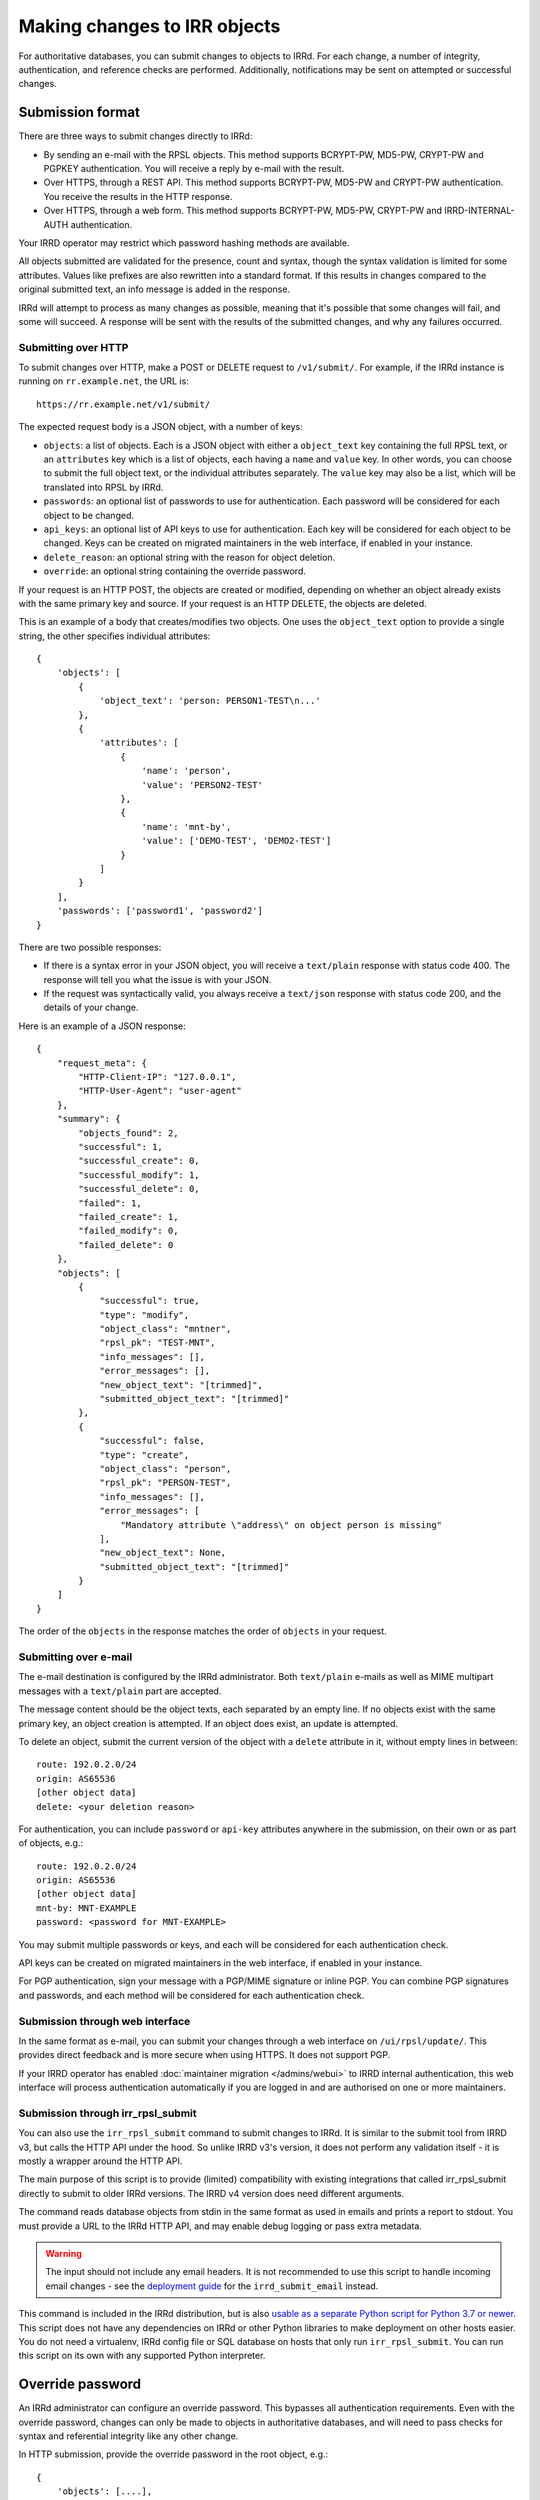 =============================
Making changes to IRR objects
=============================

For authoritative databases, you can submit changes to objects to
IRRd. For each change, a number of integrity, authentication, and reference
checks are performed.
Additionally, notifications may be sent on attempted or successful changes.

.. highlight:: yaml

Submission format
-----------------
There are three ways to submit changes directly to IRRd:

* By sending an e-mail with the RPSL objects. This method supports BCRYPT-PW,
  MD5-PW, CRYPT-PW and PGPKEY authentication. You will receive a reply by
  e-mail with the result.
* Over HTTPS, through a REST API. This method supports BCRYPT-PW, MD5-PW and
  CRYPT-PW authentication. You receive the results in the HTTP response.
* Over HTTPS, through a web form. This method supports BCRYPT-PW, MD5-PW,
  CRYPT-PW and IRRD-INTERNAL-AUTH authentication.

Your IRRD operator may restrict which password hashing methods are available.

All objects submitted are validated for the presence, count and syntax,
though the syntax validation is limited for some attributes.
Values like prefixes are also rewritten into a standard format. If this
results in changes compared to the original submitted text, an info message
is added in the response.

IRRd will attempt to process as many changes as possible, meaning that it's
possible that some changes will fail, and some will succeed. A response will
be sent with the results of the submitted changes, and why any failures
occurred.

Submitting over HTTP
^^^^^^^^^^^^^^^^^^^^
To submit changes over HTTP, make a POST or DELETE request to ``/v1/submit/``.
For example, if the IRRd instance is running on ``rr.example.net``, the URL is::

    https://rr.example.net/v1/submit/

The expected request body is a JSON object, with a number of keys:

* ``objects``: a list of objects. Each is a JSON object with
  either a ``object_text`` key containing the full RPSL text,
  or an ``attributes`` key which is a list of objects, each having a
  ``name`` and ``value`` key.
  In other words, you can choose to submit the full object text, or
  the individual attributes separately. The ``value`` key may also be
  a list, which will be translated into RPSL by IRRd.
* ``passwords``: an optional list of passwords to use for authentication.
  Each password will be considered for each object to be changed.
* ``api_keys``: an optional list of API keys to use for authentication.
  Each key will be considered for each object to be changed.
  Keys can be created on migrated maintainers in the web interface, if
  enabled in your instance.
* ``delete_reason``: an optional string with the reason for object deletion.
* ``override``: an optional string containing the override password.

If your request is an HTTP POST, the objects are created or modified, depending
on whether an object already exists with the same primary key and source.
If your request is an HTTP DELETE, the objects are deleted.

This is an example of a body that creates/modifies two objects.
One uses the ``object_text`` option to provide a single string,
the other specifies individual attributes::

    {
        'objects': [
            {
                'object_text': 'person: PERSON1-TEST\n...'
            },
            {
                'attributes': [
                    {
                        'name': 'person',
                        'value': 'PERSON2-TEST'
                    },
                    {
                        'name': 'mnt-by',
                        'value': ['DEMO-TEST', 'DEMO2-TEST']
                    }
                ]
            }
        ],
        'passwords': ['password1', 'password2']
    }

.. _database-changes-http-api-response:

There are two possible responses:

* If there is a syntax error in your JSON object, you will receive
  a ``text/plain`` response with status code 400. The response will
  tell you what the issue is with your JSON.
* If the request was syntactically valid, you always receive a
  ``text/json`` response with status code 200, and the details of
  your change.

Here is an example of a JSON response::

    {
        "request_meta": {
            "HTTP-Client-IP": "127.0.0.1",
            "HTTP-User-Agent": "user-agent"
        },
        "summary": {
            "objects_found": 2,
            "successful": 1,
            "successful_create": 0,
            "successful_modify": 1,
            "successful_delete": 0,
            "failed": 1,
            "failed_create": 1,
            "failed_modify": 0,
            "failed_delete": 0
        },
        "objects": [
            {
                "successful": true,
                "type": "modify",
                "object_class": "mntner",
                "rpsl_pk": "TEST-MNT",
                "info_messages": [],
                "error_messages": [],
                "new_object_text": "[trimmed]",
                "submitted_object_text": "[trimmed]"
            },
            {
                "successful": false,
                "type": "create",
                "object_class": "person",
                "rpsl_pk": "PERSON-TEST",
                "info_messages": [],
                "error_messages": [
                    "Mandatory attribute \"address\" on object person is missing"
                ],
                "new_object_text": None,
                "submitted_object_text": "[trimmed]"
            }
        ]
    }

The order of the ``objects`` in the response matches the order
of ``objects`` in your request.

Submitting over e-mail
^^^^^^^^^^^^^^^^^^^^^^
The e-mail destination is configured by the IRRd administrator.
Both ``text/plain`` e-mails as well as MIME multipart messages with
a ``text/plain`` part are accepted.

The message content should be the object texts, each separated by an empty
line. If no objects exist with the same primary key, an object creation
is attempted. If an object does exist, an update is attempted.

To delete an object, submit the current version of the object with a
``delete`` attribute in it, without empty lines in between::

    route: 192.0.2.0/24
    origin: AS65536
    [other object data]
    delete: <your deletion reason>

For authentication, you can include ``password`` or ``api-key`` attributes
anywhere in the submission, on their own or as part of objects, e.g.::

    route: 192.0.2.0/24
    origin: AS65536
    [other object data]
    mnt-by: MNT-EXAMPLE
    password: <password for MNT-EXAMPLE>


You may submit multiple passwords or keys, and each will be considered
for each authentication check.

API keys can be created on migrated maintainers in the web interface, if
enabled in your instance.

For PGP authentication, sign your message with a PGP/MIME signature
or inline PGP. You can combine PGP signatures and passwords, and each method
will be considered for each authentication check.

Submission through web interface
^^^^^^^^^^^^^^^^^^^^^^^^^^^^^^^^
In the same format as e-mail, you can submit your changes through
a web interface on ``/ui/rpsl/update/``. This provides direct
feedback and is more secure when using HTTPS. It does not support
PGP.

If your IRRD operator has enabled
:doc:`maintainer migration </admins/webui>` to IRRD internal authentication,
this web interface will process authentication automatically if you are
logged in and are authorised on one or more maintainers.

.. _database-changes-irr-rpsl-submit:

Submission through irr_rpsl_submit
^^^^^^^^^^^^^^^^^^^^^^^^^^^^^^^^^^
You can also use the ``irr_rpsl_submit`` command to submit changes to IRRd.
It is similar to the submit tool from IRRD v3, but calls the HTTP API under
the hood. So unlike IRRD v3's version, it does not perform any validation
itself - it is mostly a wrapper around the HTTP API.

The main purpose of this script is to provide (limited) compatibility
with existing integrations that called irr_rpsl_submit directly to submit
to older IRRd versions. The IRRD v4 version does need different arguments.

The command reads database objects from stdin in the same format as used
in emails and prints a report to stdout.
You must provide a URL to the IRRd HTTP API, and may enable
debug logging or pass extra metadata.

.. warning::
   The input should not include any email headers. It is not recommended
   to use this script to handle incoming email changes - see the
   `deployment guide </admins/deployment>`_ for the ``irrd_submit_email``
   instead.

This command is included in the IRRd distribution, but is also
`usable as a separate Python script for Python 3.7 or newer <../../_static/irr_rpsl_submit.py>`_.
This script does not have
any dependencies on IRRd or other Python libraries to make deployment
on other hosts easier. You do not need a virtualenv, IRRd config file or
SQL database on hosts that only run ``irr_rpsl_submit``. You can run this
script on its own with any supported Python interpreter.


Override password
-----------------
An IRRd administrator can configure an override password.
This bypasses all authentication requirements.
Even with the override password, changes can only be made to objects in
authoritative databases, and will need to pass checks for syntax and
referential integrity like any other change.

In HTTP submission, provide the override password in the root object, e.g.::

    {
        'objects': [....],
        'override': '<override password>'
    }

In e-mails, provide the password in the override pseudo-attribute, e.g.::

    route: 192.0.2.0/24
    origin: AS65536
    [other object data]
    mnt-by: MNT-EXAMPLE
    override: <override password>

Like the password pseudo-attribute, this can occur at any place in the e-mail.

Notifications to maintainers or the address in the ``notify`` attribute are
**not** sent when a **valid** override password was used.

If an invalid override password is used, or if no override password was
configured, the invalid use is logged, and authentication and notification
proceeds as usual, **as if no override password was provided.**

As a more secure alternative, you can use override access through the
:doc:`web interface </admins/webui>` where specific users can
be granted override access.

.. note::
    New `mntner` objects can only be created using the override password.


Working with auth hash masking
------------------------------
When querying for a `mntner` object, any lines with password hashes are
masked for security reasons. For example::

    mntner: EXAMPLE-MNT
    auth: BCRYPT-PW DummyValue  # Filtered for security
    auth: MD5-PW DummyValue  # Filtered for security
    auth: PGPKEY-12345678

When you submit a new `mntner` object, it must include at least one valid
`auth` value, which can not be a dummy value.

When you submit changes to an existing `mntner` object, there are two options:

* Submit without any dummy values in `auth` values. If otherwise valid, the
  `auth` lines submitted will now be the only valid authentication methods.
* Submit with exclusively dummy values (and optionally, PGP keys) and provide
  a single password in the entire submission. In this case, all password
  authentication hashes are deleted from the object, except for a single
  BCRYPT-PW that matches the password used to authenticate the change.

Any other scenario, like submitting a mix of dummy and real hashes, or
submitting dummy hashes along with multiple ``password`` attributes in
the message, is considered an error.


Referential integrity
---------------------
IRRd enforces referential integrity between objects. This means you are not
permitted to delete an object that is still referenced by other
objects. When you create or update an object, all references to other
objects, such as a `mntner`, must be valid. This only applies to strong
references, as indicated in the object template. For weak references,
only the syntax is validated.

When you create or delete multiple objects in one request, these are evaluated
together, which means that if you attempt to delete A and B in one submission,
while B depends on A, the deletion will pass referential integrity checks.
(If authentication fails for the deletion of A, the deletion of B will also
fail, as A still exists.)

In the same way, you can create multiple objects that depend on each
other in the same submission to IRRd.


Authentication checks
---------------------
When you change an object, authentication must pass for one of the
maintainers referred by the affected object itself. In case
of updates to existing objects, this refers to both one of the existing
object maintainers, and one of the maintainers in the newly submitted version.
Using a valid override password overrides the requirement to pass
authentication for the affected objects.

You can only make changes to objects in authoritative databases.

When you create a new `mntner`, a submission must pass authorisation for
one of the auth methods of the new mntner. You can submit other objects
that depend on the new `mntner` in the same submission.

.. _auth-related-mntners-route:

Related maintainers in route objects
^^^^^^^^^^^^^^^^^^^^^^^^^^^^^^^^^^^^
When you create new `route(6)` objects, authentication also needs to pass
for the parent object. IRRd searches for the parent object in the following
order, only considering the first match, only looking in the same IRR source:

* An `inet(6)num` that is an exact match to the new `route(6)`.
* The smallest `inet(6)num` that is a less specific of the new `route(6)`.
* The smallest `route(6)` that is a less specific of the new `route(6)`.

If no objects match, there is no parent object, and there are no extra
authentication requirements.
This behaviour can be disabled by setting
``auth.authenticate_parents_route_creation`` to false.
These requirements do not apply when you change or delete existing objects.

.. _auth-related-mntners-set:

Related maintainers in set objects
^^^^^^^^^^^^^^^^^^^^^^^^^^^^^^^^^^
When you create new set objects, you may need to pass authentication for the
parent `aut-num` object.
RPSL set objects are `as-set`, `filter-set`, `peering-set`, `route-set` and
`rtr-set`.

The details of this behaviour and the strictness of the checks are
:ref:`configured by the IRR operator <conf-auth-set-creation>`. This may
include a requirement to:

* Include an ASN prefix in the name of your set, e.g. ``AS65537:AS-EXAMPLE``
  being valid, but ``AS-EXAMPLE`` being invalid.
* Pass authentication for the corresponding `aut-num`, e.g. AS65537 in the
  example, skipping this check if the `aut-num` does not exist.
* Pass authentication for the corresponding `aut-num`, e.g. AS65537 in the
  example, failing this check if the `aut-num` does not exist.

These requirements do not apply when you change or delete existing objects.
When looking for corresponding `aut-num` objects,
IRRd only looks in the same IRR source.

Object templates
----------------

You can use the ``-t`` query to get the object template for a particular
object class. This includes which attributes are permitted, which are
mandatory, look-up keys, primary keys and references to other objects.

For example, at the time of writing the template for a route object,
retrieved with ``-t route``, looks like this::

    route:          [mandatory]  [single]    [primary/look-up key]
    descr:          [optional]   [multiple]  []
    origin:         [mandatory]  [single]    [primary key]
    holes:          [optional]   [multiple]  []
    member-of:      [optional]   [multiple]  [look-up key, weak references route-set]
    inject:         [optional]   [multiple]  []
    aggr-bndry:     [optional]   [single]    []
    aggr-mtd:       [optional]   [single]    []
    export-comps:   [optional]   [single]    []
    components:     [optional]   [single]    []
    admin-c:        [optional]   [multiple]  [look-up key, strong references role/person]
    tech-c:         [optional]   [multiple]  [look-up key, strong references role/person]
    geoidx:         [optional]   [multiple]  []
    roa-uri:        [optional]   [single]    []
    remarks:        [optional]   [multiple]  []
    notify:         [optional]   [multiple]  []
    mnt-by:         [mandatory]  [multiple]  [look-up key, strong references mntner]
    changed:        [optional]   [multiple]  []
    source:         [mandatory]  [single]    []

This template shows:

* The primary key is the `route` combined with the `origin`. Only
  one object with the same values for the primary key and source can exist.
  Any change submitted with the same primary key, will be considered an
  attempt to update the current object.
* The `member-of` attribute is a look-up key, meaning it can be used with
  ``-i`` queries.
* The `member-of` attribute references to the `route-set` class. It is a
  weak reference, meaning the referred `route-set` does not have to exist,
  but is required to meet the syntax of a `route-set` name. The attribute
  is also optional, so it can be left out entirely.
* The `admin-c` and `tech-c` attributes reference a `role` or `person`.
  This means they may refer to either object class, but must be a
  reference to a valid, existing `person` or `role`. This `person` or
  `role` can be created as part of the same submission.


Notifications
-------------
IRRd will always reply to a submission with a report on the requested
changes. Depending on the request and its result, additional notifications
may be sent. The overview below details all notifications that may be
sent.

IRRd collects some metadata for each request, which is included in
notifications to maintainers and written to the server logs. For emails,
this includes the from, date, subject and message ID headers
For HTTP requests (including ``irr_rpsl_submit``) this includes the source IP,
user agent and x-irrd-metadata header content.


Authentication and notification overview
----------------------------------------

.. list-table::
   :header-rows: 1
   :widths: 20 20 60

   * - Type of change
     - Authentication must pass
     - Notifications sent to
   * - Create, auth success
     - New object and parent object, if any
     -
       * ``mnt-nfy`` for all maintainers of new object 
       * report sent to the submitter of the change
   * - Create, auth fail not through parent object
     - New object and parent object, if any
     -
       * ``upd-to`` for all maintainers of new object 
       * report sent to the submitter of the change
   * - Create, auth fail through parent object
     - New object and parent object
     -
       * ``upd-to`` for all maintainers of parent object
       * report sent to the submitter of the change
   * - Update or delete, auth success
     - Existing object and new object
     -
       * ``mnt-nfy`` for all maintainers of existing object 
       * ``notify`` attribute of the existing object
       * report sent to the submitter of the change
   * - Update or delete, auth fail
     - Existing object and new object
     -
       * ``upd-to`` for all maintainers of existing object 
       * report sent to the submitter of the change
   * - Any change, syntax or referential integrity failure
     - ---
     -
       * report sent to the submitter of the change
       * no other notifications sent

"Authentication must pass" means that for each relevant object, at least one
auth method of at least one `mntner` referred by the relevant object
has passed.

**No notifications are sent** if changes are made with a **valid** override
password.
